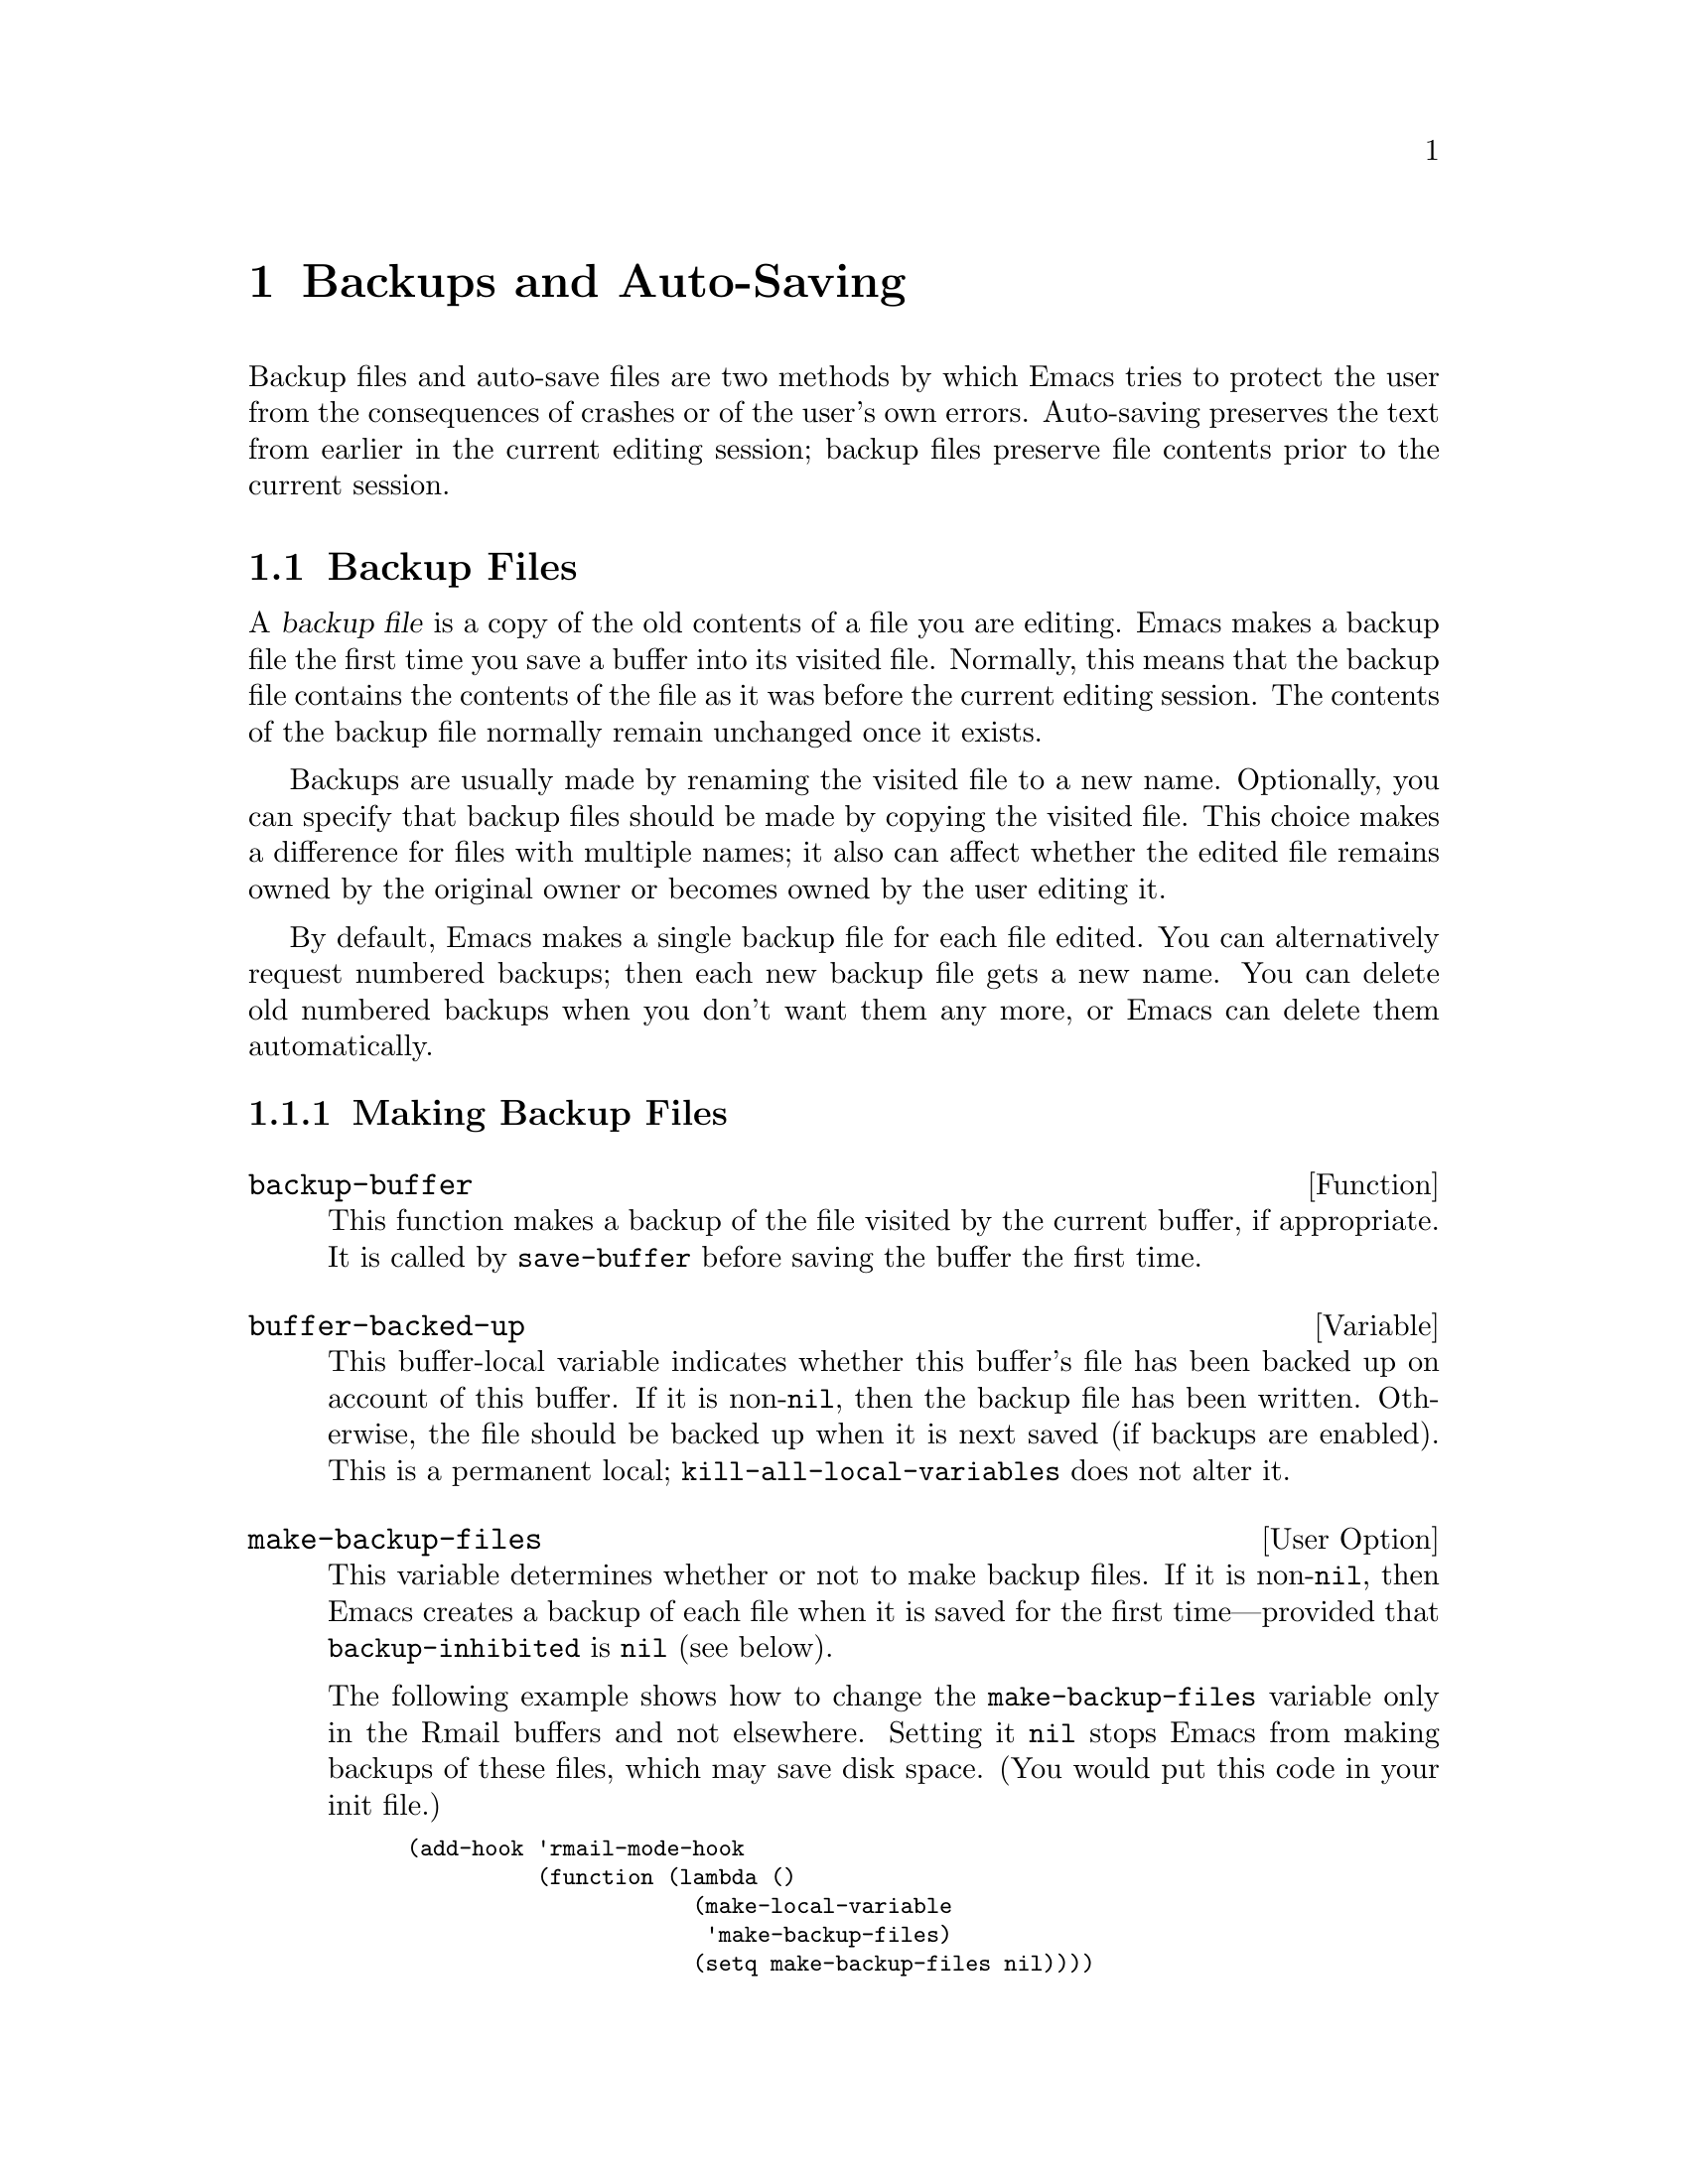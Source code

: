 @c -*-texinfo-*-
@c This is part of the GNU Emacs Lisp Reference Manual.
@c Copyright (C) 1990, 1991, 1992, 1993, 1994, 1995, 1999
@c   Free Software Foundation, Inc. 
@c See the file elisp.texi for copying conditions.
@setfilename ../info/backups
@node Backups and Auto-Saving, Buffers, Files, Top
@chapter Backups and Auto-Saving

  Backup files and auto-save files are two methods by which Emacs tries
to protect the user from the consequences of crashes or of the user's
own errors.  Auto-saving preserves the text from earlier in the current
editing session; backup files preserve file contents prior to the
current session.

@menu
* Backup Files::   How backup files are made; how their names are chosen.
* Auto-Saving::    How auto-save files are made; how their names are chosen.
* Reverting::      @code{revert-buffer}, and how to customize what it does.
@end menu

@node Backup Files
@section Backup Files
@cindex backup file

  A @dfn{backup file} is a copy of the old contents of a file you are
editing.  Emacs makes a backup file the first time you save a buffer
into its visited file.  Normally, this means that the backup file
contains the contents of the file as it was before the current editing
session.  The contents of the backup file normally remain unchanged once
it exists.

  Backups are usually made by renaming the visited file to a new name.
Optionally, you can specify that backup files should be made by copying
the visited file.  This choice makes a difference for files with
multiple names; it also can affect whether the edited file remains owned
by the original owner or becomes owned by the user editing it.

  By default, Emacs makes a single backup file for each file edited.
You can alternatively request numbered backups; then each new backup
file gets a new name.  You can delete old numbered backups when you
don't want them any more, or Emacs can delete them automatically.

@menu
* Making Backups::     How Emacs makes backup files, and when.
* Rename or Copy::     Two alternatives: renaming the old file or copying it.
* Numbered Backups::   Keeping multiple backups for each source file.
* Backup Names::       How backup file names are computed; customization.
@end menu

@node Making Backups
@subsection Making Backup Files

@defun backup-buffer
  This function makes a backup of the file visited by the current
buffer, if appropriate.  It is called by @code{save-buffer} before
saving the buffer the first time.
@end defun

@defvar buffer-backed-up
  This buffer-local variable indicates whether this buffer's file has
been backed up on account of this buffer.  If it is non-@code{nil}, then
the backup file has been written.  Otherwise, the file should be backed
up when it is next saved (if backups are enabled).  This is a
permanent local; @code{kill-all-local-variables} does not alter it.
@end defvar

@defopt make-backup-files
This variable determines whether or not to make backup files.  If it
is non-@code{nil}, then Emacs creates a backup of each file when it is
saved for the first time---provided that @code{backup-inhibited}
is @code{nil} (see below).

The following example shows how to change the @code{make-backup-files}
variable only in the Rmail buffers and not elsewhere.  Setting it
@code{nil} stops Emacs from making backups of these files, which may
save disk space.  (You would put this code in your init file.)

@smallexample
@group
(add-hook 'rmail-mode-hook 
          (function (lambda ()
                      (make-local-variable 
                       'make-backup-files)
                      (setq make-backup-files nil))))
@end group
@end smallexample
@end defopt

@defvar backup-enable-predicate
This variable's value is a function to be called on certain occasions to
decide whether a file should have backup files.  The function receives
one argument, a file name to consider.  If the function returns
@code{nil}, backups are disabled for that file.  Otherwise, the other
variables in this section say whether and how to make backups.

The default value is this:

@example
(lambda (name)
  (or (< (length name) 5)
      (not (string-equal "/tmp/"
                         (substring name 0 5)))))
@end example
@end defvar

@defvar backup-inhibited
If this variable is non-@code{nil}, backups are inhibited.  It records
the result of testing @code{backup-enable-predicate} on the visited file
name.  It can also coherently be used by other mechanisms that inhibit
backups based on which file is visited.  For example, VC sets this
variable non-@code{nil} to prevent making backups for files managed
with a version control system.

This is a permanent local, so that changing the major mode does not lose
its value.  Major modes should not set this variable---they should set
@code{make-backup-files} instead.
@end defvar

@node Rename or Copy
@subsection Backup by Renaming or by Copying?
@cindex backup files, how to make them

  There are two ways that Emacs can make a backup file: 

@itemize @bullet
@item
Emacs can rename the original file so that it becomes a backup file, and
then write the buffer being saved into a new file.  After this
procedure, any other names (i.e., hard links) of the original file now
refer to the backup file.  The new file is owned by the user doing the
editing, and its group is the default for new files written by the user
in that directory.

@item
Emacs can copy the original file into a backup file, and then overwrite
the original file with new contents.  After this procedure, any other
names (i.e., hard links) of the original file continue to refer to the
current (updated) version of the file.  The file's owner and group will
be unchanged.
@end itemize

  The first method, renaming, is the default.

  The variable @code{backup-by-copying}, if non-@code{nil}, says to use
the second method, which is to copy the original file and overwrite it
with the new buffer contents.  The variable @code{file-precious-flag},
if non-@code{nil}, also has this effect (as a sideline of its main
significance).  @xref{Saving Buffers}.

@defvar backup-by-copying
If this variable is non-@code{nil}, Emacs always makes backup files by
copying.
@end defvar

  The following two variables, when non-@code{nil}, cause the second
method to be used in certain special cases.  They have no effect on the
treatment of files that don't fall into the special cases.

@defvar backup-by-copying-when-linked
If this variable is non-@code{nil}, Emacs makes backups by copying for
files with multiple names (hard links).

This variable is significant only if @code{backup-by-copying} is
@code{nil}, since copying is always used when that variable is
non-@code{nil}.
@end defvar

@defvar backup-by-copying-when-mismatch
If this variable is non-@code{nil}, Emacs makes backups by copying in cases
where renaming would change either the owner or the group of the file.

The value has no effect when renaming would not alter the owner or
group of the file; that is, for files which are owned by the user and
whose group matches the default for a new file created there by the
user.

This variable is significant only if @code{backup-by-copying} is
@code{nil}, since copying is always used when that variable is
non-@code{nil}.
@end defvar

@defvar backup-by-copying-when-privileged-mismatch
This variable, if non-@code{nil}, specifies the same behavior as
@code{backup-by-copying-when-mismatch}, but only for certain user-id
values: namely, those less than or equal to a certain number.  You set
this variable to that number.

Thus, if you set @code{backup-by-copying-when-privileged-mismatch}
to 0, backup by copying is done for the superuser only,
when necessary to prevent a change in the owner of the file.

The default is 200.
@end defvar

@node Numbered Backups
@subsection Making and Deleting Numbered Backup Files

  If a file's name is @file{foo}, the names of its numbered backup
versions are @file{foo.~@var{v}~}, for various integers @var{v}, like
this: @file{foo.~1~}, @file{foo.~2~}, @file{foo.~3~}, @dots{},
@file{foo.~259~}, and so on.

@defopt version-control
This variable controls whether to make a single non-numbered backup
file or multiple numbered backups.

@table @asis
@item @code{nil}
Make numbered backups if the visited file already has numbered backups;
otherwise, do not.

@item @code{never}
Do not make numbered backups.

@item @var{anything else}
Make numbered backups.
@end table
@end defopt

  The use of numbered backups ultimately leads to a large number of
backup versions, which must then be deleted.  Emacs can do this
automatically or it can ask the user whether to delete them.

@defopt kept-new-versions
The value of this variable is the number of newest versions to keep
when a new numbered backup is made.  The newly made backup is included
in the count.  The default value is 2.
@end defopt

@defopt kept-old-versions
The value of this variable is the number of oldest versions to keep
when a new numbered backup is made.  The default value is 2.
@end defopt

  If there are backups numbered 1, 2, 3, 5, and 7, and both of these
variables have the value 2, then the backups numbered 1 and 2 are kept
as old versions and those numbered 5 and 7 are kept as new versions;
backup version 3 is excess.  The function @code{find-backup-file-name}
(@pxref{Backup Names}) is responsible for determining which backup
versions to delete, but does not delete them itself.

@defopt delete-old-versions
If this variable is @code{t}, then saving a file deletes excess
backup versions silently.  If it is @code{nil}, that means
to ask for confirmation before deleting excess backups.
Otherwise, they are not deleted at all.
@end defopt

@defopt dired-kept-versions
This variable specifies how many of the newest backup versions to keep
in the Dired command @kbd{.} (@code{dired-clean-directory}).  That's the
same thing @code{kept-new-versions} specifies when you make a new backup
file.  The default value is 2.
@end defopt

@node Backup Names
@subsection Naming Backup Files

  The functions in this section are documented mainly because you can
customize the naming conventions for backup files by redefining them.
If you change one, you probably need to change the rest.

@defun backup-file-name-p filename
This function returns a non-@code{nil} value if @var{filename} is a
possible name for a backup file.  A file with the name @var{filename}
need not exist; the function just checks the name.

@smallexample
@group
(backup-file-name-p "foo")
     @result{} nil
@end group
@group
(backup-file-name-p "foo~")
     @result{} 3
@end group
@end smallexample

The standard definition of this function is as follows:

@smallexample
@group
(defun backup-file-name-p (file)
  "Return non-nil if FILE is a backup file \
name (numeric or not)..."
  (string-match "~\\'" file))
@end group
@end smallexample

@noindent
Thus, the function returns a non-@code{nil} value if the file name ends
with a @samp{~}.  (We use a backslash to split the documentation
string's first line into two lines in the text, but produce just one
line in the string itself.)

This simple expression is placed in a separate function to make it easy
to redefine for customization.
@end defun

@defun make-backup-file-name filename
This function returns a string that is the name to use for a
non-numbered backup file for file @var{filename}.  On Unix, this is just
@var{filename} with a tilde appended.

The standard definition of this function, on most operating systems, is
as follows:

@smallexample
@group
(defun make-backup-file-name (file)
  "Create the non-numeric backup file name for FILE..."
  (concat file "~"))
@end group
@end smallexample

You can change the backup-file naming convention by redefining this
function.  The following example redefines @code{make-backup-file-name}
to prepend a @samp{.} in addition to appending a tilde:

@smallexample
@group
(defun make-backup-file-name (filename)
  (expand-file-name
    (concat "." (file-name-nondirectory filename) "~")
    (file-name-directory filename)))
@end group

@group
(make-backup-file-name "backups.texi")
     @result{} ".backups.texi~"
@end group
@end smallexample

Some parts of Emacs, including some Dired commands, assume that backup
file names end with @samp{~}.  If you do not follow that convention, it
will not cause serious problems, but these commands may give
less-than-desirable results.
@end defun

@defun find-backup-file-name filename
This function computes the file name for a new backup file for
@var{filename}.  It may also propose certain existing backup files for
deletion.  @code{find-backup-file-name} returns a list whose @sc{car} is
the name for the new backup file and whose @sc{cdr} is a list of backup
files whose deletion is proposed.

Two variables, @code{kept-old-versions} and @code{kept-new-versions},
determine which backup versions should be kept.  This function keeps
those versions by excluding them from the @sc{cdr} of the value.
@xref{Numbered Backups}.

In this example, the value says that @file{~rms/foo.~5~} is the name
to use for the new backup file, and @file{~rms/foo.~3~} is an ``excess''
version that the caller should consider deleting now.

@smallexample
@group
(find-backup-file-name "~rms/foo")
     @result{} ("~rms/foo.~5~" "~rms/foo.~3~")
@end group
@end smallexample
@end defun

@c Emacs 19 feature
@defun file-newest-backup filename
This function returns the name of the most recent backup file for
@var{filename}, or @code{nil} if that file has no backup files.

Some file comparison commands use this function so that they can
automatically compare a file with its most recent backup.
@end defun 

@node Auto-Saving
@section Auto-Saving
@cindex auto-saving

  Emacs periodically saves all files that you are visiting; this is
called @dfn{auto-saving}.  Auto-saving prevents you from losing more
than a limited amount of work if the system crashes.  By default,
auto-saves happen every 300 keystrokes, or after around 30 seconds of
idle time.  @xref{Auto-Save, Auto-Save, Auto-Saving: Protection Against
Disasters, emacs, The GNU Emacs Manual}, for information on auto-save
for users.  Here we describe the functions used to implement auto-saving
and the variables that control them.

@defvar buffer-auto-save-file-name
This buffer-local variable is the name of the file used for
auto-saving the current buffer.  It is @code{nil} if the buffer
should not be auto-saved.

@example
@group
buffer-auto-save-file-name
     @result{} "/xcssun/users/rms/lewis/#backups.texi#"
@end group
@end example
@end defvar

@deffn Command auto-save-mode arg
When used interactively without an argument, this command is a toggle
switch: it turns on auto-saving of the current buffer if it is off, and
vice versa.  With an argument @var{arg}, the command turns auto-saving
on if the value of @var{arg} is @code{t}, a nonempty list, or a positive
integer.  Otherwise, it turns auto-saving off.
@end deffn

@defun auto-save-file-name-p filename
This function returns a non-@code{nil} value if @var{filename} is a
string that could be the name of an auto-save file.  It assumes
the usual naming convention for auto-save files: a name that
begins and ends with hash marks (@samp{#}) is a possible auto-save file
name.  The argument @var{filename} should not contain a directory part.

@example
@group
(make-auto-save-file-name)
     @result{} "/xcssun/users/rms/lewis/#backups.texi#"
@end group
@group
(auto-save-file-name-p "#backups.texi#")
     @result{} 0
@end group
@group
(auto-save-file-name-p "backups.texi")
     @result{} nil
@end group
@end example

The standard definition of this function is as follows:

@example
@group
(defun auto-save-file-name-p (filename)
  "Return non-nil if FILENAME can be yielded by..."
  (string-match "^#.*#$" filename))
@end group
@end example

This function exists so that you can customize it if you wish to
change the naming convention for auto-save files.  If you redefine it,
be sure to redefine the function @code{make-auto-save-file-name}
correspondingly.
@end defun

@defun make-auto-save-file-name
This function returns the file name to use for auto-saving the current
buffer.  This is just the file name with hash marks (@samp{#}) prepended
and appended to it.  This function does not look at the variable
@code{auto-save-visited-file-name} (described below); callers of this
function should check that variable first.

@example
@group
(make-auto-save-file-name)
     @result{} "/xcssun/users/rms/lewis/#backups.texi#"
@end group
@end example

The standard definition of this function is as follows:

@example
@group
(defun make-auto-save-file-name ()
  "Return file name to use for auto-saves \
of current buffer.."
  (if buffer-file-name
@end group
@group
      (concat
       (file-name-directory buffer-file-name)
       "#"
       (file-name-nondirectory buffer-file-name)
       "#")
    (expand-file-name
     (concat "#%" (buffer-name) "#"))))
@end group
@end example

This exists as a separate function so that you can redefine it to
customize the naming convention for auto-save files.  Be sure to
change @code{auto-save-file-name-p} in a corresponding way.
@end defun

@defvar auto-save-visited-file-name
If this variable is non-@code{nil}, Emacs auto-saves buffers in
the files they are visiting.  That is, the auto-save is done in the same
file that you are editing.  Normally, this variable is @code{nil}, so
auto-save files have distinct names that are created by
@code{make-auto-save-file-name}.

When you change the value of this variable, the new value does not take
effect in an existing buffer until the next time auto-save mode is
reenabled in it.  If auto-save mode is already enabled, auto-saves
continue to go in the same file name until @code{auto-save-mode} is
called again.
@end defvar

@defun recent-auto-save-p
This function returns @code{t} if the current buffer has been
auto-saved since the last time it was read in or saved.
@end defun

@defun set-buffer-auto-saved
This function marks the current buffer as auto-saved.  The buffer will
not be auto-saved again until the buffer text is changed again.  The
function returns @code{nil}.
@end defun

@defopt auto-save-interval
The value of this variable specifies how often to do auto-saving, in
terms of number of input events.  Each time this many additional input
events are read, Emacs does auto-saving for all buffers in which that is
enabled.
@end defopt

@defopt auto-save-timeout
The value of this variable is the number of seconds of idle time that
should cause auto-saving.  Each time the user pauses for this long,
Emacs does auto-saving for all buffers in which that is enabled.  (If
the current buffer is large, the specified timeout is multiplied by a
factor that depends increases as the size increases; for a million-byte
buffer, the factor is almost 4.)

If the value is zero or nil, then auto-saving is not done as a result
of idleness, only after a certain number of input events
as specified by @code{auto-save-interval}.
@end defopt

@defvar auto-save-hook
This normal hook is run whenever an auto-save is about to happen.
@end defvar

@defopt auto-save-default
If this variable is non-@code{nil}, buffers that are visiting files
have auto-saving enabled by default.  Otherwise, they do not.
@end defopt

@deffn Command do-auto-save &optional no-message current-only
This function auto-saves all buffers that need to be auto-saved.  It
saves all buffers for which auto-saving is enabled and that have been
changed since the previous auto-save.

Normally, if any buffers are auto-saved, a message that says
@samp{Auto-saving...} is displayed in the echo area while auto-saving is
going on.  However, if @var{no-message} is non-@code{nil}, the message
is inhibited.

If @var{current-only} is non-@code{nil}, only the current buffer
is auto-saved.
@end deffn

@defun delete-auto-save-file-if-necessary
This function deletes the current buffer's auto-save file if
@code{delete-auto-save-files} is non-@code{nil}.  It is called every
time a buffer is saved.
@end defun

@defvar delete-auto-save-files
This variable is used by the function
@code{delete-auto-save-file-if-necessary}.  If it is non-@code{nil},
Emacs deletes auto-save files when a true save is done (in the visited
file).  This saves disk space and unclutters your directory.
@end defvar

@defun rename-auto-save-file
This function adjusts the current buffer's auto-save file name if the
visited file name has changed.  It also renames an existing auto-save
file.  If the visited file name has not changed, this function does
nothing.
@end defun

@defvar buffer-saved-size
The value of this buffer-local variable is the length of the current
buffer, when it was last read in, saved, or auto-saved.  This is
used to detect a substantial decrease in size, and turn off auto-saving
in response.

If it is @minus{}1, that means auto-saving is temporarily shut off in
this buffer due to a substantial decrease in size.  Explicitly saving
the buffer stores a positive value in this variable, thus reenabling
auto-saving.  Turning auto-save mode off or on also updates this
variable, so that the substantial decrease in size is forgotten.
@end defvar

@defvar auto-save-list-file-name
This variable (if non-@code{nil}) specifies a file for recording the
names of all the auto-save files.  Each time Emacs does auto-saving, it
writes two lines into this file for each buffer that has auto-saving
enabled.  The first line gives the name of the visited file (it's empty
if the buffer has none), and the second gives the name of the auto-save
file.

When Emacs exits normally, it deletes this file; if Emacs crashes, you
can look in the file to find all the auto-save files that might contain
work that was otherwise lost.  The @code{recover-session} command uses
this file to find them.

The default name for this file specifies your home directory and starts
with @samp{.saves-}.  It also contains the Emacs process @sc{id} and the
host name.
@end defvar

@defvar auto-save-list-file-prefix
@tindex auto-save-list-file-prefix
After Emacs reads your init file, it initializes
@code{auto-save-list-file-name} (if you have not already set it
non-@code{nil}) based on this prefix, adding the host name and process
ID.  If you set this to @code{nil} in your init file, then Emacs does
not initialize @code{auto-save-list-file-name}.
@end defvar

@node Reverting
@section Reverting

  If you have made extensive changes to a file and then change your mind
about them, you can get rid of them by reading in the previous version
of the file with the @code{revert-buffer} command.  @xref{Reverting, ,
Reverting a Buffer, emacs, The GNU Emacs Manual}.

@deffn Command revert-buffer &optional ignore-auto noconfirm
This command replaces the buffer text with the text of the visited
file on disk.  This action undoes all changes since the file was visited
or saved.

By default, if the latest auto-save file is more recent than the visited
file, and the argument @var{ignore-auto} is @code{nil},
@code{revert-buffer} asks the user whether to use that auto-save
instead.  When you invoke this command interactively, @var{ignore-auto}
is @code{t} if there is no numeric prefix argument; thus, the
interactive default is not to check the auto-save file.

Normally, @code{revert-buffer} asks for confirmation before it changes
the buffer; but if the argument @var{noconfirm} is non-@code{nil},
@code{revert-buffer} does not ask for confirmation.

Reverting tries to preserve marker positions in the buffer by using the
replacement feature of @code{insert-file-contents}.  If the buffer
contents and the file contents are identical before the revert
operation, reverting preserves all the markers.  If they are not
identical, reverting does change the buffer; in that case, it preserves
the markers in the unchanged text (if any) at the beginning and end of
the buffer.  Preserving any additional markers would be problematical.
@end deffn

You can customize how @code{revert-buffer} does its work by setting
the variables described in the rest of this section.

@defvar revert-without-query
This variable holds a list of files that should be reverted without
query.  The value is a list of regular expressions.  If the visited file
name matches one of these regular expressions, and the file has changed
on disk but the buffer is not modified, then @code{revert-buffer}
reverts the file without asking the user for confirmation.
@end defvar

  Some major modes customize @code{revert-buffer} by making
buffer-local bindings for these variables:

@defvar revert-buffer-function
The value of this variable is the function to use to revert this buffer.
If non-@code{nil}, it is called as a function with no arguments to do
the work of reverting.  If the value is @code{nil}, reverting works the
usual way.

Modes such as Dired mode, in which the text being edited does not
consist of a file's contents but can be regenerated in some other
fashion, can give this variable a buffer-local value that is a function to
regenerate the contents.
@end defvar

@defvar revert-buffer-insert-file-contents-function
The value of this variable, if non-@code{nil}, specifies the function to use to
insert the updated contents when reverting this buffer.  The function
receives two arguments: first the file name to use; second, @code{t} if
the user has asked to read the auto-save file.

The reason for a mode to set this variable instead of
@code{revert-buffer-function} is to avoid duplicating or replacing the
rest of what @code{revert-buffer} does: asking for confirmation,
clearing the undo list, deciding the proper major mode, and running the
hooks listed below.
@end defvar

@defvar before-revert-hook
This normal hook is run by @code{revert-buffer} before
inserting the modified contents---but only if
@code{revert-buffer-function} is @code{nil}.
@end defvar

@defvar after-revert-hook
This normal hook is run by @code{revert-buffer} after inserting
the modified contents---but only if @code{revert-buffer-function} is
@code{nil}.
@end defvar
